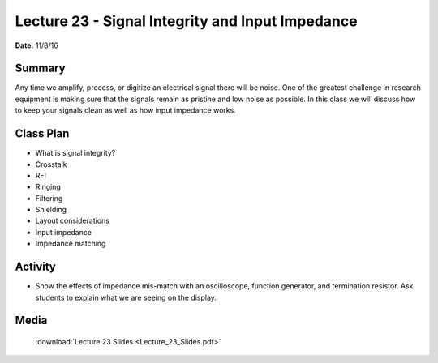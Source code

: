 .. _lecture_23:

Lecture 23 - Signal Integrity and Input Impedance
=================================================

**Date:** 11/8/16

Summary
-------
Any time we amplify, process, or digitize an electrical signal there will be
noise. One of the greatest challenge in research equipment is making sure that
the signals remain as pristine and low noise as possible. In this class we will
discuss how to keep your signals clean as well as how input impedance works.

Class Plan
----------
* What is signal integrity?
* Crosstalk
* RFI
* Ringing
* Filtering
* Shielding
* Layout considerations
* Input impedance
* Impedance matching

Activity
--------
* Show the effects of impedance mis-match with an oscilloscope, function
  generator, and termination resistor. Ask students to explain what we are
  seeing on the display.

Media
-----
  :download:`Lecture 23 Slides <Lecture_23_Slides.pdf>`

  .. raw:: html

      <div style="margin-top:10px;">
      <iframe width="560" height="315" src="https://www.youtube.com/embed/DPlDmN5ErZg" frameborder="0" allowfullscreen>
      </iframe>
      </div>”
